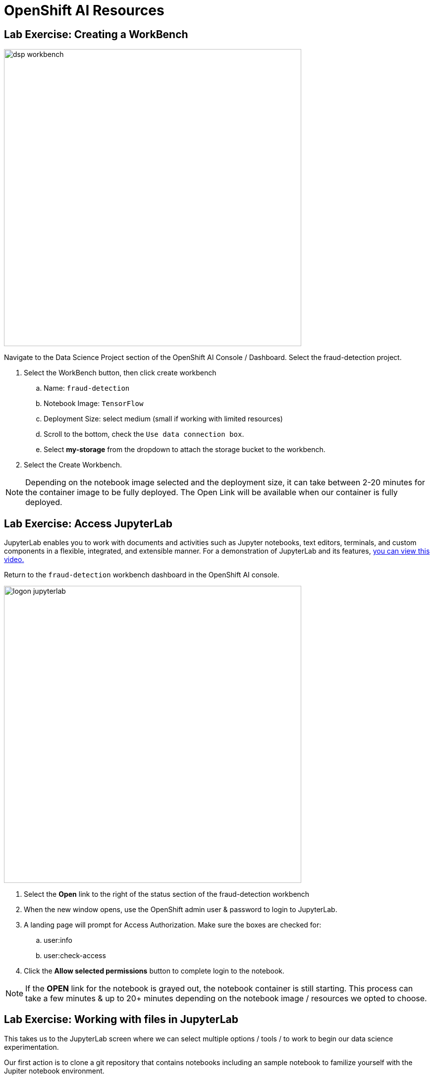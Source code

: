 = OpenShift AI Resources

== Lab Exercise: Creating a WorkBench 

image::dsp_workbench.gif[width=600]

Navigate to the Data Science Project section of the OpenShift AI Console / Dashboard. Select the fraud-detection project.  

//image::create_workbench.png[width=640]

 . Select the WorkBench button, then click create workbench

 .. Name:  `fraud-detection`

 .. Notebook Image:  `TensorFlow`

 .. Deployment Size:  select medium (small if working with limited resources)

 .. Scroll to the bottom, check the `Use data connection box`.
 
 .. Select *my-storage* from the dropdown to attach the storage bucket to the workbench.  

 . Select the Create Workbench.

[NOTE]
Depending on the notebook image selected and the deployment size, it can take between 2-20 minutes for the container image to be fully deployed. The Open Link will be available when our container is fully deployed.  



== Lab Exercise: Access JupyterLab


JupyterLab enables you to work with documents and activities such as Jupyter notebooks, text editors, terminals, and custom components in a flexible, integrated, and extensible manner. For a demonstration of JupyterLab and its features, https://jupyterlab.readthedocs.io/en/stable/getting_started/overview.html#what-will-happen-to-the-classic-notebook[you can view this video., window=_blank]


Return to the `fraud-detection` workbench dashboard in the OpenShift AI console.

image::logon_jupyterlab.gif[width=600]

 . Select the *Open* link to the right of the status section of the fraud-detection workbench
+
 . When the new window opens, use the OpenShift admin user & password to login to JupyterLab. 

 . A landing page will prompt for Access Authorization. Make sure the boxes are checked for:
 .. user:info
 .. user:check-access
 . Click the *Allow selected permissions* button to complete login to the notebook.


[NOTE]
If the *OPEN* link for the notebook is grayed out, the notebook container is still starting. This process can take a few minutes & up to 20+ minutes depending on the notebook image / resources we opted to choose.


== Lab Exercise: Working with files in JupyterLab

This takes us to the JupyterLab screen where we can select multiple options / tools / to work to begin our data science experimentation.

Our first action is to clone a git repository that contains notebooks including an sample notebook to familize yourself with the Jupiter notebook environment. 

image::clone_repo_jupyter.gif[width=600]

[NOTE]
```yaml
https://github.com/rh-aiservices-bu/fraud-detection.git
```


 . Copy the URL link above

 . Click on the Clone a Repo Icon above explorer section window.
//+
//image::clone_a_repo.png[width=640]

 . Paste the link into the *clone a repo* pop up,   make sure the *included submodules are checked*, then click the clone.
 
 . Navigate to the `fraud-detection` folder:

 . Then open the file: 0_sandbox.ipynb

 . Follow the directions in the notebook to explore Jupyter.
 
 
Continue onto the next section: Creating Pipelines with Elyra.
